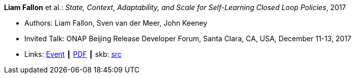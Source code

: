 *Liam Fallon* et al.: _State, Context, Adaptability, and Scale for Self-Learning Closed Loop Policies_, 2017

* Authors: Liam Fallon, Sven van der Meer, John Keeney
* Invited Talk: ONAP Beijing Release Developer Forum, Santa Clara, CA, USA, December 11-13, 2017
* Links:
      link:https://onapbeijing2017.sched.com/event/D5qS/state-context-adaptability-and-scale-for-self-learning-closed-loop-policies[Event]
    ┃ link:https://schd.ws/hosted_files/onapbeijing2017/70/ONAPEvent_Policy.pdf[PDF]
    ┃ skb: link:https://github.com/vdmeer/skb/tree/master/library/talks/invited-talk/2010/fallon-2017-onap.adoc[src]
ifdef::local[]
    ┃ link:/library/talks/invited-talk/2010/[Folder]
endif::[]



